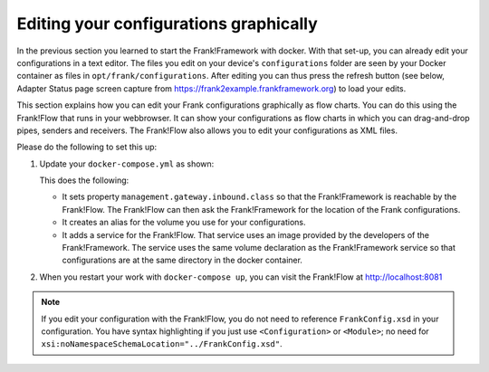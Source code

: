 .. _advancedDevelopmentDockerDevelFrankFlow:

Editing your configurations graphically
=======================================

In the previous section you learned to start the Frank!Framework with docker. With that set-up, you can already edit your configurations in a text editor. The files you edit on your device's ``configurations`` folder are seen by your Docker container as files in ``opt/frank/configurations``. After editing you can thus press the refresh button (see below, Adapter Status page screen capture from https://frank2example.frankframework.org) to load your edits.

.. image:: refreshButtonFromFrank2Example.jpg

This section explains how you can edit your Frank configurations graphically as flow charts. You can do this using the Frank!Flow that runs in your webbrowser. It can show your configurations as flow charts in which you can drag-and-drop pipes, senders and receivers. The Frank!Flow also allows you to edit your configurations as XML files.

Please do the following to set this up:

1. Update your ``docker-compose.yml`` as shown:

   .. include:: ../../snippets/Frank2DockerDevel/v510/dockerComposeAddFrankFlow.txt

   This does the following:

   * It sets property ``management.gateway.inbound.class`` so that the Frank!Framework is reachable by the Frank!Flow. The Frank!Flow can then ask the Frank!Framework for the location of the Frank configurations.
   * It creates an alias for the volume you use for your configurations.
   * It adds a service for the Frank!Flow. That service uses an image provided by the developers of the Frank!Framework. The service uses the same volume declaration as the Frank!Framework service so that configurations are at the same directory in the docker container.

2. When you restart your work with ``docker-compose up``, you can visit the Frank!Flow at http://localhost:8081

.. NOTE::

   If you edit your configuration with the Frank!Flow, you do not need to reference ``FrankConfig.xsd`` in your configuration. You have syntax highlighting if you just use ``<Configuration>`` or ``<Module>``; no need for ``xsi:noNamespaceSchemaLocation="../FrankConfig.xsd"``.